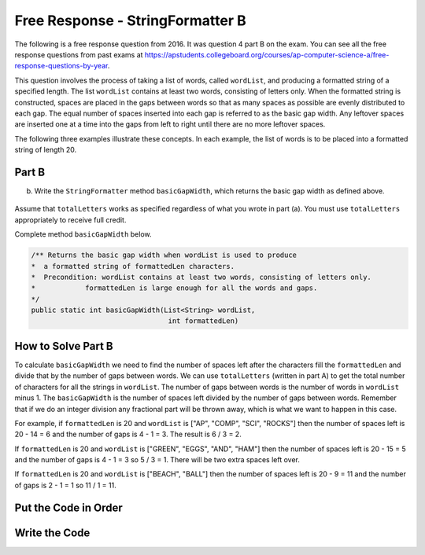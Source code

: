 .. qnum::
   :prefix:  8-21-
   :start: 1

Free Response - StringFormatter B
-----------------------------------

..	index::
	single: trio
    single: free response
    
The following is a free response question from 2016. It was question 4 part B on the exam. You can see all the free response questions from past exams at https://apstudents.collegeboard.org/courses/ap-computer-science-a/free-response-questions-by-year. 

This question involves the process of taking a list of words, called ``wordList``, and producing a formatted string of a specified length. 
The list ``wordList`` contains at least two words, consisting of letters only.  
When the formatted string is constructed, spaces are placed in the gaps between words so that as many spaces as possible are evenly distributed to each gap. 
The equal number of spaces inserted into each gap is referred to as the basic gap width. 
Any leftover spaces are inserted one at a time into the gaps from left to right until there are no more leftover spaces. 

The following three examples illustrate these concepts. In each example, the list of words is to be placed into a formatted string of length 20. 
 
.. figure:: Figures/2016FRQ4A1.png
    :width: 700px
    :align: center
    :figclass: align-center

Part B
=======

(b) Write the ``StringFormatter`` method ``basicGapWidth``, which returns the basic gap width as defined above.

.. figure:: Figures/2016FRQ4B1.png
    :width: 700px
    :align: center
    :figclass: align-center

Assume that ``totalLetters`` works as specified regardless of what you wrote in part (a). 
You must use ``totalLetters`` appropriately to receive full credit.
  
Complete method ``basicGapWidth`` below.

.. code-block:: java 

   /** Returns the basic gap width when wordList is used to produce  
   *  a formatted string of formattedLen characters. 
   *  Precondition: wordList contains at least two words, consisting of letters only. 
   *            formattedLen is large enough for all the words and gaps. 
   */ 
   public static int basicGapWidth(List<String> wordList,                                  
                                    int formattedLen)
   
How to Solve Part B
=====================
   
To calculate ``basicGapWidth`` we need to find the number of spaces left after the characters fill the ``formattedLen`` and divide that 
by the number of gaps between words.  We can use ``totalLetters`` (written in part A) to get the total number of characters for all the strings in ``wordList``. 
The number of gaps between words is the number of words in ``wordList`` minus 1.  The ``basicGapWidth`` is the number of spaces left divided by the number of gaps between words.  Remember that if we do an integer division any fractional part will be thrown away, which is what we want to happen in this case.

For example, if ``formattedLen`` is 20 and ``wordList`` is ["AP", "COMP", "SCI", "ROCKS"] then the number of spaces left is 20 - 14 = 6 and the number of gaps is 4 - 1 = 3.  The result is 6 / 3 = 2. 

If ``formattedLen`` is 20 and ``wordList`` is ["GREEN", "EGGS", "AND", "HAM"] then the number of spaces left is 20 - 15 = 5 and the number of gaps is 4 - 1 = 3 so 5 / 3 = 1.  There will be two extra spaces left over.   

If ``formattedLen`` is 20 and ``wordList`` is ["BEACH", "BALL"] then the number of spaces left is 20 - 9 = 11 and the number of gaps is 2 - 1 = 1 so 11 / 1 = 11.  

Put the Code in Order 
======================

.. parsonsprob:: 2016Q4B
   :numbered: left
   :adaptive: 

   The following has the correct code to solve this problem, but also contains extra code that isn't needed in a correct solution.  Drag the needed blocks from the left into the correct order on the right and indent them as well. Check your solution by clicking on the <i>Check Me</i> button.  You will be told if any of the blocks are in the wrong or are in the wrong order.  You will also be told if the indention is wrong.
   -----
   public static int basicGapWidth(List<String> wordList, 
                                   int formattedLen) 
   =====
   {
   =====
       int numSpaces = formattedLen - totalLetters(wordList);
       int numGaps = wordList.size() - 1;
   =====
       int numSpaces = formattedLen + totalLetters(wordList); #paired
       int numGaps = wordList.length - 1; 
   =====
       return numSpaces / numGaps;
   =====
   }
             
   
Write the Code
==================


   
.. activecode:: lcfrsbasicGapWidth
   :language: java 
   :autograde: unittest      

   Finish writing the ``basicGapWidth`` method below so that it returns the size that the gap should be.  The ``main`` method below will test your code to check that you solved it correctly.
   ~~~~
   import java.util.*;
   public class StringFormatter
   {
       /** Returns the basic gap width when wordList is used to produce  
       *  a formatted string of formattedLen characters. 
       *  Precondition: wordList contains at least two words, consisting of letters only. 
       *            formattedLen is large enough for all the words and gaps. 
       */ 
       public static int basicGapWidth(List<String> wordList,                                  
                                       int formattedLen) 
       {
       }
       
       public static int totalLetters(List<String> wordList)
       {
           int numLetters = 0; 
           for (String s : wordList)
           {
               numLetters = numLetters + s.length();
           }
           return numLetters;
       }
   
       public static void main(String[] args)
       {
           List<String> wordList = new ArrayList<String>();
           wordList.add("AP");
           wordList.add("COMP");
           wordList.add("SCI");
           wordList.add("ROCKS");
           System.out.println("Should print 2 and prints: " + basicGapWidth(wordList,20));
            
           List<String>words2 = new ArrayList<String>();
           words2.add("GREEN");
           words2.add("EGGS");
           words2.add("AND");
           words2.add("HAM");
           System.out.println("Should print 1 and prints: " + basicGapWidth(words2,20));
           
           List<String>words3 = new ArrayList<String>();
           words3.add("BEACH");
           words3.add("BALL");
           System.out.println("Should print 11 and prints: " + basicGapWidth(words3,20));
       }
   }
   ====
   import static org.junit.Assert.*;
    import org.junit.*;
    import java.io.*;
    import java.util.*;

    public class RunestoneTests extends CodeTestHelper
    {

       public RunestoneTests() 
      {
        super("StringFormatter");
      }

      @Test
      public void testMain() throws IOException
      {
        String output = getMethodOutput("main");
        String expect = "Should print 2 and prints: 2\n" +
                        "Should print 1 and prints: 1\n" +
                        "Should print 11 and prints: 11\n";

        boolean passed = getResults(expect, output, "Expected output from main");
        assertTrue(passed);
      }


      @Test
      public void test1()
      {
        List<String> wordList = new ArrayList<String>();
        wordList.add("AP");
        wordList.add("COMP");
        wordList.add("SCI");
        wordList.add("ROCKS");

        String output = String.valueOf(StringFormatter.basicGapWidth(wordList,20));
        String expect = "2";

        boolean passed = getResults(expect, output, "basicGapWidth method test 01");
        assertTrue(passed);
      }

       @Test
      public void test2()
      {
        List<String>words2 = new ArrayList<String>();
            words2.add("GREEN");
            words2.add("EGGS");
            words2.add("AND");
            words2.add("HAM");

        String output = String.valueOf(StringFormatter.basicGapWidth(words2,20));
        String expect = "1";

        boolean passed = getResults(expect, output, "basicGapWidth method test 02");
        assertTrue(passed);
      }

       @Test
      public void test3()
      {
        List<String>words3 = new ArrayList<String>();
        words3.add("SOCCER");
        words3.add("BALL");

        String output = String.valueOf(StringFormatter.basicGapWidth(words3,20));
        String expect = "10";

        boolean passed = getResults(expect, output, "basicGapWidth method test on SOCCER, BALL");
        assertTrue(passed);
      }
    }
